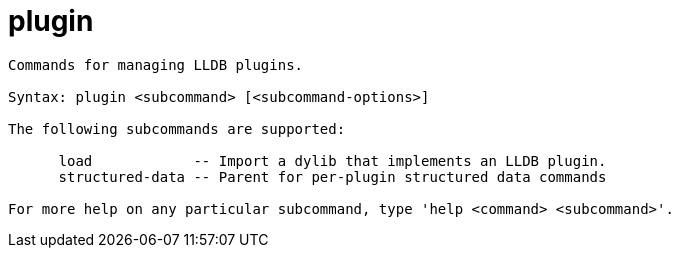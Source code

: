 = plugin

----
Commands for managing LLDB plugins.

Syntax: plugin <subcommand> [<subcommand-options>]

The following subcommands are supported:

      load            -- Import a dylib that implements an LLDB plugin.
      structured-data -- Parent for per-plugin structured data commands

For more help on any particular subcommand, type 'help <command> <subcommand>'.
----